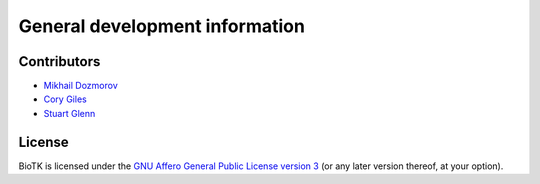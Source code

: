 ===============================
General development information
===============================

Contributors
============

- `Mikhail Dozmorov <mailto:dozmorovm@omrf.org>`_
- `Cory Giles <mailto:mail@corygil.es>`_
- `Stuart Glenn <mailto:Stuart-Glenn@omrf.org>`_

License
=======

BioTK is licensed under the `GNU Affero General Public License version 3
<http://www.gnu.org/licenses/agpl-3.0.html>`_ (or any later version thereof,
at your option).
